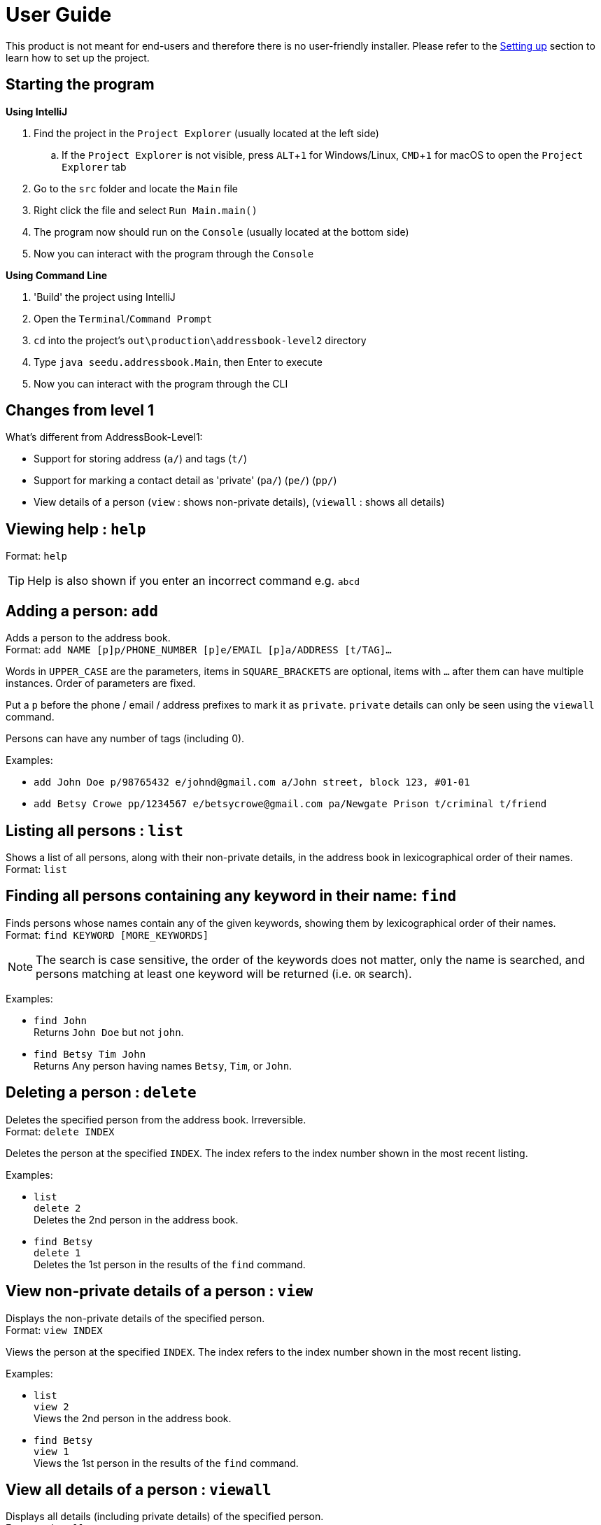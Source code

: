 = User Guide
:site-section: UserGuide
:imagesDir: images
:stylesDir: stylesheets
ifdef::env-github[]
:tip-caption: :bulb:
:note-caption: :information_source:
endif::[]
:experimental:

This product is not meant for end-users and therefore there is no user-friendly installer.
Please refer to the <<DeveloperGuide#setting-up, Setting up>> section to learn how to set up the project.

== Starting the program

*Using IntelliJ*

. Find the project in the `Project Explorer` (usually located at the left side)
.. If the `Project Explorer` is not visible, press kbd:[ALT+1] for Windows/Linux, kbd:[CMD+1] for macOS to open the `Project Explorer` tab
. Go to the `src` folder and locate the `Main` file
. Right click the file and select `Run Main.main()`
. The program now should run on the `Console` (usually located at the bottom side)
. Now you can interact with the program through the `Console`

*Using Command Line*

. 'Build' the project using IntelliJ
. Open the `Terminal`/`Command Prompt`
. `cd` into the project's `out\production\addressbook-level2` directory
. Type `java seedu.addressbook.Main`, then Enter to execute
. Now you can interact with the program through the CLI

== Changes from level 1

What's different from AddressBook-Level1:

* Support for storing address (`a/`) and tags (`t/`)
* Support for marking a contact detail as 'private' (`pa/`) (`pe/`) (`pp/`)
* View details of a person (`view` : shows non-private details), (`viewall` : shows all details)

== Viewing help : `help`

Format: `help`

[TIP]
====
Help is also shown if you enter an incorrect command e.g. `abcd`
====

== Adding a person: `add`

Adds a person to the address book. +
Format: `add NAME [p]p/PHONE_NUMBER [p]e/EMAIL [p]a/ADDRESS [t/TAG]...`

****
Words in `UPPER_CASE` are the parameters, items in `SQUARE_BRACKETS` are optional,
items with `...` after them can have multiple instances. Order of parameters are fixed.

Put a `p` before the phone / email / address prefixes to mark it as `private`. `private` details can only
be seen using the `viewall` command.

Persons can have any number of tags (including 0).
****

Examples:

* `add John Doe p/98765432 e/johnd@gmail.com a/John street, block 123, #01-01`
* `add Betsy Crowe pp/1234567 e/betsycrowe@gmail.com pa/Newgate Prison t/criminal t/friend`

== Listing all persons : `list`

Shows a list of all persons, along with their non-private details, in the address book in lexicographical
order of their names. +
Format: `list`

== Finding all persons containing any keyword in their name: `find`

Finds persons whose names contain any of the given keywords, showing them by lexicographical order of their names. +
Format: `find KEYWORD [MORE_KEYWORDS]`

[NOTE]
====
The search is case sensitive, the order of the keywords does not matter, only the name is searched,
and persons matching at least one keyword will be returned (i.e. `OR` search).
====

Examples:

* `find John` +
Returns `John Doe` but not `john`.

* `find Betsy Tim John` +
Returns Any person having names `Betsy`, `Tim`, or `John`.

== Deleting a person : `delete`

Deletes the specified person from the address book. Irreversible. +
Format: `delete INDEX`

****
Deletes the person at the specified `INDEX`.
The index refers to the index number shown in the most recent listing.
****

Examples:

* `list` +
`delete 2` +
Deletes the 2nd person in the address book.

* `find Betsy` +
`delete 1` +
Deletes the 1st person in the results of the `find` command.

== View non-private details of a person : `view`

Displays the non-private details of the specified person. +
Format: `view INDEX`

****
Views the person at the specified `INDEX`.
The index refers to the index number shown in the most recent listing.
****

Examples:

* `list` +
`view 2` +
Views the 2nd person in the address book.

* `find Betsy` +
`view 1` +
Views the 1st person in the results of the `find` command.

== View all details of a person : `viewall`

Displays all details (including private details) of the specified person. +
Format: `viewall INDEX`

****
Views all details of the person at the specified `INDEX`.
The index refers to the index number shown in the most recent listing.
****

Examples:

* `list` +
`viewall 2` +
Views all details of the 2nd person in the address book.

* `find Betsy` +
`viewall 1` +
Views all details of the 1st person in the results of the `find` command.

== Clearing all entries : `clear`

Clears all entries from the address book. +
Format: `clear`

== Exiting the program : `exit`

Exits the program. +
Format: `exit`

== Saving the data

Address book data are saved in the hard disk automatically after any command that changes the data.

There is no need to save manually.

== Changing the save location

Address book data are saved in a file called `addressbook.txt` in the project root folder.
You can change the location by specifying the file path as a program argument.

Example:

* `java seedu.addressbook.Main mydata.txt`

[NOTE]
====
The file name must end in `.txt` for it to be acceptable to the program.

When running the program inside IntelliJ, you can set command line parameters
before running the program.
====
